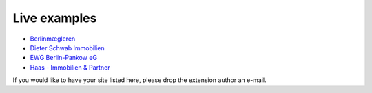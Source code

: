 .. ==================================================
.. FOR YOUR INFORMATION
.. --------------------------------------------------
.. -*- coding: utf-8 -*- with BOM.

.. ==================================================
.. DEFINE SOME TEXTROLES
.. --------------------------------------------------
.. role::   underline
.. role::   typoscript(code)
.. role::   ts(typoscript)
   :class:  typoscript
.. role::   php(code)


Live examples
^^^^^^^^^^^^^

- `Berlinmægleren <https://www.berlinmaegleren.com/>`_

- `Dieter Schwab Immobilien <https://www.immobilien-schwab.de/>`_

- `EWG Berlin-Pankow eG <https://www.ewg-pankow.de/wohnen/wohnungsangebote.html>`_

- `Haas - Immobilien & Partner <https://haas-immobilienpartner.de/>`_

If you would like to have your site listed here, please drop the
extension author an e-mail.

